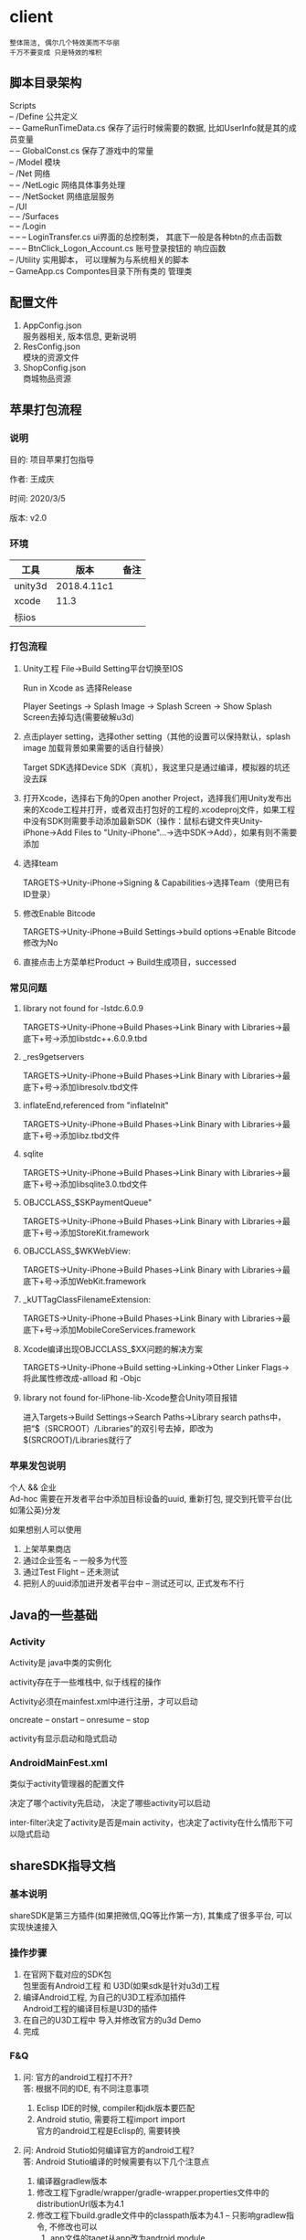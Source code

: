 #+OPTIONS: ^:nil
#+OPTIONS: \n:t

* client
  : 整体简洁, 偶尔几个特效美而不华丽
  : 千万不要变成 只是特效的堆积

** 脚本目录架构
   Scripts
   -- /Define           公共定义
   -- -- GameRunTimeData.cs  保存了运行时候需要的数据, 比如UserInfo就是其的成员变量
   -- -- GlobalConst.cs  保存了游戏中的常量
   -- /Model            模块
   -- /Net              网络
   -- -- /NetLogic      网络具体事务处理
   -- -- /NetSocket     网络底层服务
   -- /UI
   -- -- /Surfaces
   -- -- /Login
   -- -- -- LoginTransfer.cs ui界面的总控制类， 其底下一般是各种btn的点击函数
   -- -- -- BtnClick_Logon_Account.cs  账号登录按钮的 响应函数
   -- /Utility        实用脚本， 可以理解为与系统相关的脚本
   -- GameApp.cs      Compontes目录下所有类的 管理类

** 配置文件
   1. AppConfig.json
      服务器相关, 版本信息, 更新说明
   2. ResConfig.json
      模块的资源文件
   3. ShopConfig.json
      商城物品资源

** 苹果打包流程
*** 说明
   目的: 项目苹果打包指导

   作者: 王成庆

   时间: 2020/3/5

   版本: v2.0
*** 环境
   | 工具    | 版本        | 备注 |
   |---------+-------------+------|
   | unity3d | 2018.4.11c1 |      |
   |---------+-------------+------|
   | xcode   | 11.3        |      |
   |---------+-------------+------|
   | 标ios   |             |      |
   |---------+-------------+------|

*** 打包流程
   1. Unity工程  File→Build Setting平台切换至IOS

      Run in Xcode as 选择Release

      Player Seetings -> Splash Image -> Splash Screen -> Show Splash Screen去掉勾选(需要破解u3d)

   2. 点击player setting，选择other setting（其他的设置可以保持默认，splash image 加载背景如果需要的话自行替换）

      Target SDK选择Device SDK（真机），我这里只是通过编译，模拟器的坑还没去踩

   3. 打开Xcode，选择右下角的Open another Project，选择我们用Unity发布出来的Xcode工程并打开，或者双击打包好的工程的.xcodeproj文件，如果工程中没有SDK则需要手动添加最新SDK（操作：鼠标右键文件夹Unity-iPhone→Add Files to "Unity-iPhone"…​→选中SDK→Add），如果有则不需要添加

   4. 选择team

      TARGETS→Unity-iPhone→Signing & Capabilities→选择Team（使用已有ID登录）

   5. 修改Enable Bitcode

      TARGETS→Unity-iPhone→Build Settings->build options->Enable Bitcode修改为No

   6. 直接点击上方菜单栏Product → Build生成项目，successed

*** 常见问题
   1. library not found for -lstdc.6.0.9

      TARGETS->Unity-iPhone->Build Phases->Link Binary with Libraries->最底下+号->添加libstdc++.6.0.9.tbd

   2. _res9getservers

     TARGETS→Unity-iPhone→Build Phases→Link Binary with Libraries→最底下+号→添加libresolv.tbd文件

   3. inflateEnd,referenced from "inflateInit"

      TARGETS→Unity-iPhone→Build Phases→Link Binary with Libraries→最底下+号→添加libz.tbd文件

   4.  sqlite

      TARGETS→Unity-iPhone→Build Phases→Link Binary with Libraries→最底下+号→添加libsqlite3.0.tbd文件

   5.  OBJCCLASS_$SKPaymentQueue"

      TARGETS→Unity-iPhone→Build Phases→Link Binary with Libraries→最底下+号→添加StoreKit.framework

   6.  OBJCCLASS_$WKWebView:

      TARGETS→Unity-iPhone→Build Phases→Link Binary with Libraries→最底下+号→添加WebKit.framework

   7.  _kUTTagClassFilenameExtension:

      TARGETS→Unity-iPhone→Build Phases→Link Binary with Libraries→最底下+号→添加MobileCoreServices.framework

   8.  Xcode编译出现OBJCCLASS_$XX问题的解决方案

      TARGETS→Unity-iPhone→Build setting→Linking→Other Linker Flags→将此属性修改成-allload 和 -Objc

   9.  library not found for-liPhone-lib-Xcode整合Unity项目报错

      进入Targets→Build Settings→Search Paths->Library search paths中，把“$（SRCROOT）/Libraries”的双引号去掉，即改为$(SRCROOT)/Libraries就行了

*** 苹果发包说明
    个人 && 企业
    Ad-hoc 需要在开发者平台中添加目标设备的uuid, 重新打包, 提交到托管平台(比如蒲公英)分发

    如果想别人可以使用
    1. 上架苹果商店
    2. 通过企业签名 -- 一般多为代签
    3. 通过Test Flight  -- 还未测试
    4. 把别人的uuid添加进开发者平台中 -- 测试还可以, 正式发布不行

** Java的一些基础
*** Activity
    Activity是 java中类的实例化

    activity存在于一些堆栈中, 似于线程的操作

    Activity必须在mainfest.xml中进行注册，才可以启动

    oncreate -- onstart -- onresume -- stop

    activity有显示启动和隐式启动

*** AndroidMainFest.xml
    类似于activity管理器的配置文件

    决定了哪个activity先启动， 决定了哪些activity可以启动

    inter-filter决定了activity是否是main activity，也决定了activity在什么情形下可以隐式启动

** shareSDK指导文档
*** 基本说明
    shareSDK是第三方插件(如果把微信,QQ等比作第一方), 其集成了很多平台, 可以实现快速接入

*** 操作步骤
    1. 在官网下载对应的SDK包
       包里面有Android工程 和 U3D(如果sdk是针对u3d)工程
    2. 编译Android工程, 为自己的U3D工程添加插件
       Android工程的编译目标是U3D的插件
    3. 在自己的U3D工程中 导入并修改官方的u3d Demo
    4. 完成

*** F&Q
    1. 问: 官方的android工程打不开?
       答: 根据不同的IDE, 有不同注意事项
       1) Eclisp IDE的时候, compiler和jdk版本要匹配
       2) Android stutio, 需要将工程import import
         官方的android工程是Eclisp的, 需要转换
    2. 问: Android Stutio如何编译官方的android工程?
       答: Android Stutio编译的时候需要有以下几个注意点
       1) 编译器gradlew版本
	  1) 修改工程下gradle/wrapper/gradle-wrapper.properties文件中的distributionUrl版本为4.1
	  2) 修改工程下build.gradle文件中的classpath版本为4.1 -- 只影响gradlew指令, 不修改也可以
       2) app文件的taget从app改为android module
	  1) 修改工程下app/built.gradle文件中的plugin为apply plugin: 'com.android.library'
	  2) 删除工程下app/built.gradle文件中的applicationId -- 仅当application才有
       3) app文件的taget sdk版本修改
	  1) 修改工程下app/built.gradle文件中的compileSdkVersion和targetSdkVersion为21 (与安装的sdk版本匹配)
	  2) 修改工程下app/src/main/AndroidManifest.xml中的targetSdkVersion为21
	  3) 以上的sdk版本 应当与u3d编译时的选项一致
       4) app文件依赖性修改
	  修改工程下app/built.gradle文件中的dependence为implementation
	  具体原因, 详见Android Stutio的六种编译方式
       5) 包名的修改
	  1) 修改工程下app/src/main/Androidmanifest.xml中的manifest包名为your包名
	  2) 修改工程下app/scr/main/assets/SharSDK.xml中的微信认证资质
	  3) 修改工程下app/src/main/java/cn/share/demo下的所有文件的包名前缀替换为your包名 -- 不需要修改目录名字
       6) 认证资质的修改
	  修改工程下app/src/main/Androidmanifest.xml中application字段中的Mob-AppKey和Mob-AppSecret为自己的	  
       7) rebuilt-project 完成
	  其余的东西无需改动；
	  生成的aar包在工程下app/build/outputs/aar/app-debug.aar；
	  生成的jar包在工程下app/build/intermidiates/bundles/debug/classes.jar
    3. 问: 自己的U3D工程如何与官方demo结合编译?
       答: 自己的U3D工程编译有以下几个注意点
       1) shareSDK插件的导入
	  1) 双击官方U3D工程中的ShareSDKForU3D.unitypackage (其实际就是将官方U3D工程下的Assets/Plugins导入到自己的U3D下)
	     不要导入demo.cs和ShareSDK-Unity.unity以及Plugins/Android/ShareSDK/DemoCallback.jar
	  2) 导入的时候需要注意路径问题, 比如正常的是Pligins/Android/ShareSDK/xml | libs | res, 千万不能写作Plugins/Android/xml
	     否则, 会导致自己U3D工程打包后没有图像...因为路径错了
	  3) 建议先删除自己的Plugins目录, 然后执行动作1)， 然后再将自己差异化的插件导入(注: 将android studio工程中lib下的jar包全部导入)
	  4) 将Android工程生成的classes.jar改名为com.quyou.tielinmajang.jar并copy到自己U3D工程下的Plugins/Android/ShareSDK/libs/
	  5) 将Android工程下AndroidManifest.xmlcopy到自己U3D工程下的Plugins/Android/ShareSDK/
       2) 修改资质认证
	  Plugins/ShareSDK/ConstDefine.h 文件中
	  1) 官方的资质认证
	     1) Plugins/ShareSDK/ShareSDK.cs 有1处。 位置在成员变量处
	     2) Plugins/ShareSDK/ShareSDKConfig.cs 有1处。 位置在Config函数中
	  2) 微信登录的资质认证
	     1) Plugins/ShareSDK/ShareSDKDevInfo.cs 有1处。 位置在微信登录的函数中
       3) 选择使用平台
	  修改 Plugins/ShareSDK/ShareSDKDevInfo.cs 的成员变量。 不需要的平台直接注释相应的成员变量即可
       4) 调用ShareSDK的脚本文件
	  1) 官方的demo写的比较乱, 不推荐
	  2) 高手可以自己写
	  3) 可以直接使用之前的人写的 AuthAndShare.cs
       5) 将ShareSDK.cs和AuthAndShare.cs挂在控件上。 U3D基本功, 不详述, 只想吐槽
       6) 选择keyStore 编译。 完成
	  keystroe只影响签名
	  使用包名A,生成的apk其签名 应该与在微信开放平台上的包名A的签名一致

    4. 问题解答
       1) 问: U3D打包的时候出现 can't convert class to index
	  答: jar包问题, 排查jar包的依赖型是否都存在， 执行问题3中的1)中的3)

*** 大坑
    1. 分享的content中 image url必须存在， 无论本地还是远端
       否则, 微信分享会调用失败
    2. shareSDK的脚本中的 byPass Approve 必须去掉勾选
       不勾选, 分享的webpage可能变为图片(应用信息)

** 魔窗sdk接入
   :PROPERTIES:
   :ARCHIVE_TIME: 2017-12-30 Sat 13:16
   :ARCHIVE_FILE: ~/GTD/inbox.org
   :ARCHIVE_CATEGORY: inbox
   :END:
*** 魔窗简介
    一键入局
*** 流程
   1. 包名修改
      1) web控制后台
	 注意此处的包名 应该与微信的包名一致
      2) 代码的AndroidMainfest.xml 1处修改
      3) 工程下mlink_demo/src/java/main SplashActivity共1处
	 MainActivity 与 SecondActivity并没有使用到
   2. mlink key的修改
      1) web控制后台 2处修改
	 1) 假设web后台中的key 为tielingmajiang
	 2) 则在后台的url中应该写入 tielingmajiang?key1=:key1&key2=:key2
	    前面的tielingmajiang应该与key一致。?之后的为动态参数
      2) 跳转页面代码
	 已舍弃:_在注册函数register()中的key应该与web控制后台中的一致  1处修改_
	 最新版:不需要在 register()中修改, 只要修改 MlinkRouter即可
   3. 动态参数的修改
      1) web后台的配置  1处
	 1) URL中需要配置 为 XXX?key1=:key1&key2=:key2
      2) 跳转界面代码中的解析 1
** 断线重连
   表1: socket断开,  socket重新连接后, 需要完成的事情:
   | socket 服务器 | 需求                                          | 备注                                    |
   |---------------+-----------------------------------------------+-----------------------------------------|
   | 游戏服        | 1. ID登录                                     |                                         |
   |               | 2. 如果在房间中, 进入子游戏场景, 获取房间信息 | 获取房间信息, 只需要完成[100.1]系列消息 |
   |               | 3. 如果没有在房间中, 不处理                   |                                         |
   |---------------+-----------------------------------------------+-----------------------------------------|
   | 登录服        | 1. ID登录                                     |                                         |
   |---------------+-----------------------------------------------+-----------------------------------------|


   表2: 断线重连情形
   | 断线场景   | 哪个socket断线 | 重连情形   | 应该的处理事情                                                                  | 备注         |
   |------------+----------------+------------+---------------------------------------------------------------------------------+--------------|
   | login场景  | 登录服socket   | 关闭重开   | ID登录                                                                          |              |
   |------------+----------------+------------+---------------------------------------------------------------------------------+--------------|
   | login场景  |                |            |                                                                                 | 不存在此情形 |
   |------------+----------------+------------+---------------------------------------------------------------------------------+--------------|
   | Hall场景   | 登录服socket   | 关闭重开   | 登录服ID登录                                                                    |              |
   |------------+----------------+------------+---------------------------------------------------------------------------------+--------------|
   | Hall场景   | 登录服socket   | 后台切前台 | 登录服ID登录成功, 重复进入大厅场景, 需要处理                                    |              |
   |            |                |            | 登录服ID登录失败, 进入子游戏场景                                                |              |
   |------------+----------------+------------+---------------------------------------------------------------------------------+--------------|
   | Hall场景   | 游戏服socket   | 关闭重开   | 登录服ID登录成功, 回到Hall初始页面, 不做之前window页面恢复                      |              |
   |------------+----------------+------------+---------------------------------------------------------------------------------+--------------|
   | Hall场景   | 游戏服socket   | 后台切前台 | 游戏服ID登录                                                                    |              |
   |------------+----------------+------------+---------------------------------------------------------------------------------+--------------|
   | 子游戏场景 | 登录服scoket   | 关闭重开   | 登录服ID登录成功, 在房间中, 游戏服socket连接,ID登录,进入子游戏场景,请求房间信息 |              |
   |            |                |            | 登录服ID登录成功, 不在房间, 进入大厅场景                                        |              |
   |------------+----------------+------------+---------------------------------------------------------------------------------+--------------|
   | 子游戏场景 | 登录服socket   | 后台切前台 | 登录服ID登录失败, 回到登录场景                                                  |              |
   |            |                |            | 登录服ID登录成功, 在房间中, 不处理                                              |              |
   |            |                |            | 登录服ID登录成功, 不在房间, 进入大厅场景                                        |              |
   |------------+----------------+------------+---------------------------------------------------------------------------------+--------------|
   | 子游戏场景 | 游戏服socket   | 关闭重开   | 登录服ID登录成功, 在房间中, 游戏服socket链接,ID登录,进入子游戏场景,请求房间信息 |              |
   |            |                |            | 登录服ID登录成功, 不在房间, 进入大厅场景                                        |              |
   |------------+----------------+------------+---------------------------------------------------------------------------------+--------------|
   | 子游戏场景 | 游戏服socket   | 后台切前台 | 游戏服ID登录成功, 在房间中, 请求房间信息                                        |              |
   |            |                |            | 游戏服ID登录成功, 不在房间, 返回大厅                                            |              |
   |------------+----------------+------------+---------------------------------------------------------------------------------+--------------|

   表3: 业务流程
   | socket服务器 | 流程                       | 情形                                                    |
   |--------------+----------------------------+---------------------------------------------------------|
   | 登录服       | socket连接成功后, 自动登录 | 1. 登录失败, 则返回登录场景                             |
   |              |                            | 2. 登录成功, 如果在房间中(服务器判断), 则进入子游戏场景 |
   |              |                            | 3. 登录成功, 如果没在房间(服务器判断), 则进入大厅场景   |
   |--------------+----------------------------+---------------------------------------------------------|
   | 游戏服       | socket连接成功后, 自动登录 | 1. 登录失败, 提示错误                                   |
   |              |                            | 2. 登录成功, 则根据动作来具体判断 处理什么业务          |
   |--------------+----------------------------+---------------------------------------------------------|

   : 根据表1写表2, 根据表2写表3
** 打包注意事项
   unity注意部分
   1. Assets/Plugins/ShareSDK/ConstDefine.cs 修改 [shareSDK认证, 微信资质认证]
      : shareSDK中资质认证 必须在unity场景上的sharesdk中修改, 修改ConstDefine.cs中的无效
   2. Assets/Plugins/Android/AndroidManifest.xml中修改[包名, shareSDK认证, 微信回调包名]
   3. Code/frame/Scriptes/Define/HotUrl.cs中修改 [hot-url地址]
   4. Code/frame@hotfix/Windows/WinEnum.cs中修改 GlobalUI中内容
   5. Unity Build-Setting中替换logo
   6. Unity Build-Setting中替换包名
      
      
   ios注意部分
** frame与子游戏热更分离
   1. frame热更 使用kindid =0
   2. 子游戏热更路径为kinid
      
   : frame 进入子游戏的时候, 会先判断子游戏是否需要热更, 如果需要进行热更, 否则不处理
** sub 开头的window 其层级为10, canvas, 其他均默认为0
* client子游戏
  子游戏需要继承 Iwindow_sub_player 玩家管理类, 并注册UI GWin_Sub_Player
  子游戏需要继承 Isub_player        玩家信息类

* client BDFramework
** 框架ui学习
   ScereenView : IScereenView  --  ScreenViewManager.Inst.MainLayer.BeginNavTo(ScreenViewEnum.Main);
   -- ui1 : AWindow            -- UIManager.Inst.LoadWindow( WinEnum.Win_Demo1);
   -- ui2                      -- UIManager.Inst.ShowWindow(WinEnum.Win_Demo1);
   -- button  根据[TransformPath("Button")] 直接获取

** 脚本学习
   1. 配置脚本 Config
      [代码路径], [sqlite路径], [资源路径] 之外, 其他暂时没用
      | title          | 说明                   | 备注                       |   |
      |----------------+------------------------+----------------------------+---|
      | 代码路径       |                        |                            |   |
      |----------------+------------------------+----------------------------+---|
      | Sqlite路径     |                        |                            |   |
      |----------------+------------------------+----------------------------+---|
      | 资源路径       | s                      |                            |   |
      |----------------+------------------------+----------------------------+---|
      | 配置到其他路径 | 资源路径               | 仅StreamAsset下生效        |   |
      |----------------+------------------------+----------------------------+---|
      | Code Run Mode  | 运行模式               | Edit不生效                 |   |
      |----------------+------------------------+----------------------------+---|
      | 文件服务器     | GameConfig的下载路径   | GameConfig即Config配置文件 |   |
      |----------------+------------------------+----------------------------+---|
      | Gate服务器     | 无用                   |                            |   |
      |----------------+------------------------+----------------------------+---|
      | port           | 无用                   |                            |   |
      |----------------+------------------------+----------------------------+---|
      | 是否热更       | 无用                   |                            |   |
      |----------------+------------------------+----------------------------+---|
      | 是否联网       | 无用                   |                            |   |
      |----------------+------------------------+----------------------------+---|
      | 本地配置       | GameConfig本地配置路径 |                            |   |
      |----------------+------------------------+----------------------------+---|

   2. 热更脚本 VersionContorller
      步骤:
      1. BDtools -> 资源一键打包 -> 一键导出
      2. DBtools -> 资源一键打包 -> 热更资源转Hash
      3. 找到{platform}Hash目录, 放到服务器, 并移除目录中的_Hash
      4. 记录改地址, 比如 https://sss.com:/StreamAsset
	 StreamAsset的下一次目录即是{platform}
      5. 调用热更脚本下载
	 下载的时候 url 应该指定到StreamAsset目录

** 注意事项
   1. 主工程不写enum
   2. 主工程 不调用 热更代码
   3. 热更工程 不继承主工程
   4. 跨域继承 写 adotor
   5. 反射 需要写 绑定
   6. update() 只能在主工程中调用
   7. 使用[TransformPath("xx")] 寻找对象的时候,
      不能使用GameObject, 应该使用具体的类型
      错误实例:
      #+BEGIN_EXAMPLE
       [TransformPath("navigate_panel/btn_main")]
       private GameObject btn_main;  //主页
      #+END_EXAMPLE

      正确实例
      #+BEGIN_EXAMPLE
       [TransformPath("navigate_panel/btn_main")]
       private UIButton btn_main;  //主页
      #+END_EXAMPLE
   8. sub window 不会调用Init 函数
      直接在构造函数中处理即可
   9. frame根据SubEnum加载子游戏, 加载成功后, 子游戏自动生成agenda向GameApp.GameManager注册
   10. 子游戏继承PokerGameAgent的对象名字必须为GameEngine

** 代码优化
   1. 音频资源加载之后, 切换SceneView时候, 如何卸载不需要的音频资源

** 未热更部分
   1. 音频管理类
      : MyListener继承了UIEventListener
      : 而MyListener中调用了音频管理类
      : 以后放到 热更代码中


* web
  | 模块     | 功能                     | 详细说明                                                          | 备注                        |
  |----------+--------------------------+-------------------------------------------------------------------+-----------------------------|
  | 玩家管理 | 所有玩家信息[查看]       | 1.查看基础信息(id,名字,fk数量,是否在线,是否机器人,是否管理员)     |                             |
  |----------+--------------------------+-------------------------------------------------------------------+-----------------------------|
  |          | 单个玩家信息[查看,管理]  | 1.查看玩家基础信息(id,名字,最后登录日期,fk数量)                   |                             |
  |          |                          | 2.查看玩家游戏信息([游戏时长,游戏局数,游戏输赢, 游戏消耗]分布图)  | 分布图可能是柱状            |
  |          |                          | 3.查看玩家俱乐部信息(所属工会的id,名字, 自身职位, 自身分数)       |                             |
  |          |                          | 4.设置 -- 增加玩家房卡                                            |                             |
  |          |                          | 5.设置 -- 修改玩家权限(普通玩家, GM, 超级管理员)                  |                             |
  |          |                          | 6.设置 -- 设置玩家是否禁玩(禁止登录游戏)                          |                             |
  |          |                          | 7.设置 -- 设置玩家在俱乐部中的分数 (待定, 先不写)                 |                             |
  |          |                          | 8.设置 -- 设置玩家在俱乐部中的权限(超端, 不超端)                  |                             |
  |          |                          | 9.查看 -- 查看玩家在俱乐部中超端所赢数据 (待定, 后期做)           |                             |
  |          |                          | 10.设置 -- 如果是机器人, 则可以修改机器人基础信息(名字,头像,性别) |                             |
  |----------+--------------------------+-------------------------------------------------------------------+-----------------------------|
  | 工会管理 | 所有工会信息[查看]       |                                                                   |                             |
  |----------+--------------------------+-------------------------------------------------------------------+-----------------------------|
  |          | 单个工会信息[查看, 设置] | 1.设置 -- 修改工会ID                                              |                             |
  |          |                          | 2.设置 -- 清空工会的返水                                          |                             |
  |          |                          | 3.设置 -- 清空工会的排行榜                                        |                             |
  |          |                          | 4.设置 -- 删除工会                                                |                             |
  |          |                          | 5.设置 -- 俱乐部禁玩(待定)                                        |                             |
  |          |                          | 6.查看 -- 工会玩家                                                | 玩家的修改,将跳转到玩家管理 |
  |----------+--------------------------+-------------------------------------------------------------------+-----------------------------|
  | 统计功能 | 房卡统计[查看]           | 1.谁给谁在什么时候上了多少房卡                                    |                             |
  |          |                          | 可以根据操作者, 被操作者, 时间来过滤                              |                             |
  |          |                          | 2.房卡出售分布图                                                  |                             |
  |----------+--------------------------+-------------------------------------------------------------------+-----------------------------|

  : 缺少  可以控制机器人在谁的名下
  : 缺少  控制机器人是否可以和真人玩 -- 比较麻烦(暂)





* 奇怪问题记录
** 头文件 宏定义错误  
   先include GDefine/heads_frame.h 再include FDefine/heads_frame.h 则会报段错误

*** 段错误
   - 原因
     : stl的包含顺序
     : 如果先include动态库中的stl, 程序执行时, 会在动态库的stl中报段错误
     : 正确顺序是, 先include程序自身的stl, 再include动态库的头文件
   - 总结
     : 这个问题恶心了2天
     : 血泪的教训, 以后一定要先include程序自身的stl

** 程序运行时, 报错到malloc.c
   : 已解决
   程序运行时, 在构造新的std::string时候, 程序报错
   
   原因:
   1. c++变量未初始化, 导致里面的值是乱的
   2. 内存问题
   
* unity快捷键
  scene view中:
  1. 2个手指按压  2D移动;  3D旋转
  2. 2个手指滑动  缩放
  3. alt+f 模拟game视图
  4. ctrl 显示尺寸大小?
  5. 点击hierarcht中的物体, 按F 可以使视图居中在该物体
     移动的物体 按 shitf+F可以锁定

     
  hierarchy中:
  1. alt + 点击可以切换所有子child(递归) 的显示与隐藏


  有用的知识:
  unity会完全忽略以 ~ 结尾的文件或目录

  

